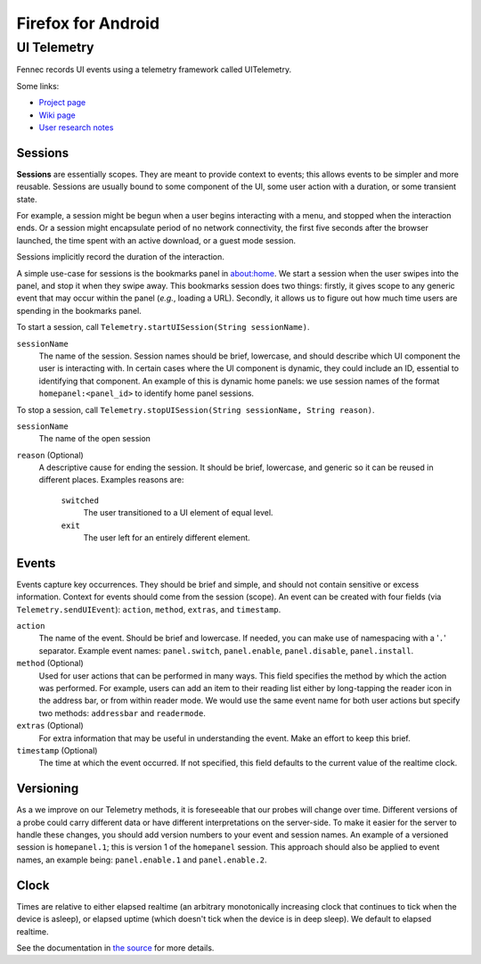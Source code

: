 ===================
Firefox for Android
===================

UI Telemetry
============

Fennec records UI events using a telemetry framework called UITelemetry.

Some links:

- `Project page <https://wiki.mozilla.org/Mobile/Projects/Telemetry_probes_for_Fennec_UI_elements>`_
- `Wiki page <https://wiki.mozilla.org/Mobile/Fennec/Android/UITelemetry>`_
- `User research notes <https://wiki.mozilla.org/Mobile/User_Experience/Research>`_

Sessions
--------

**Sessions** are essentially scopes. They are meant to provide context to
events; this allows events to be simpler and more reusable. Sessions are
usually bound to some component of the UI, some user action with a duration, or
some transient state.

For example, a session might be begun when a user begins interacting with a
menu, and stopped when the interaction ends. Or a session might encapsulate
period of no network connectivity, the first five seconds after the browser
launched, the time spent with an active download, or a guest mode session.

Sessions implicitly record the duration of the interaction.

A simple use-case for sessions is the bookmarks panel in about:home. We start a
session when the user swipes into the panel, and stop it when they swipe away.
This bookmarks session does two things: firstly, it gives scope to any generic
event that may occur within the panel (*e.g.*, loading a URL). Secondly, it
allows us to figure out how much time users are spending in the bookmarks
panel.

To start a session, call ``Telemetry.startUISession(String sessionName)``.

``sessionName``
  The name of the session. Session names should be brief, lowercase, and should describe which UI
  component the user is interacting with. In certain cases where the UI component is dynamic, they could include an ID, essential to identifying that component. An example of this is dynamic home panels: we use session names of the format ``homepanel:<panel_id>`` to identify home panel sessions.

To stop a session, call ``Telemetry.stopUISession(String sessionName, String reason)``.

``sessionName``
  The name of the open session

``reason`` (Optional)
  A descriptive cause for ending the session. It should be brief, lowercase, and generic so it can be reused in different places. Examples reasons are:

    ``switched``
      The user transitioned to a UI element of equal level.

    ``exit``
      The user left for an entirely different element.

Events
------

Events capture key occurrences. They should be brief and simple, and should not contain sensitive or excess information. Context for events should come from the session (scope). An event can be created with four fields (via ``Telemetry.sendUIEvent``): ``action``, ``method``, ``extras``, and ``timestamp``.

``action``
  The name of the event. Should be brief and lowercase. If needed, you can make use of namespacing with a '``.``' separator. Example event names: ``panel.switch``, ``panel.enable``, ``panel.disable``, ``panel.install``. 

``method`` (Optional)
  Used for user actions that can be performed in many ways. This field specifies the method by which the action was performed. For example, users can add an item to their reading list either by long-tapping the reader icon in the address bar, or from within reader mode. We would use the same event name for both user actions but specify two methods: ``addressbar`` and ``readermode``. 

``extras`` (Optional)
  For extra information that may be useful in understanding the event. Make an effort to keep this brief. 

``timestamp`` (Optional)
  The time at which the event occurred. If not specified, this field defaults to the current value of the realtime clock. 

Versioning
----------

As a we improve on our Telemetry methods, it is foreseeable that our probes will change over time. Different versions of a probe could carry different data or have different interpretations on the server-side. To make it easier for the server to handle these changes, you should add version numbers to your event and session names. An example of a versioned session is ``homepanel.1``; this is version 1 of the ``homepanel`` session. This approach should also be applied to event names, an example being: ``panel.enable.1`` and ``panel.enable.2``.


Clock
-----

Times are relative to either elapsed realtime (an arbitrary monotonically increasing clock that continues to tick when the device is asleep), or elapsed uptime (which doesn't tick when the device is in deep sleep). We default to elapsed realtime.

See the documentation in `the source <http://mxr.mozilla.org/mozilla-central/source/mobile/android/base/Telemetry.java>`_ for more details. 
